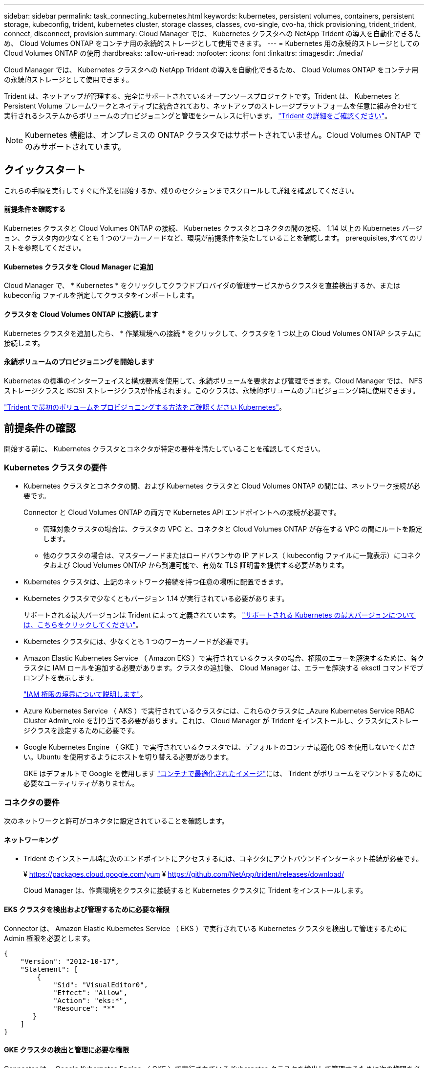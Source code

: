 ---
sidebar: sidebar 
permalink: task_connecting_kubernetes.html 
keywords: kubernetes, persistent volumes, containers, persistent storage, kubeconfig, trident, kubernetes cluster, storage classes, classes, cvo-single, cvo-ha, thick provisioning, trident_trident, connect, disconnect, provision 
summary: Cloud Manager では、 Kubernetes クラスタへの NetApp Trident の導入を自動化できるため、 Cloud Volumes ONTAP をコンテナ用の永続的ストレージとして使用できます。 
---
= Kubernetes 用の永続的ストレージとしての Cloud Volumes ONTAP の使用
:hardbreaks:
:allow-uri-read: 
:nofooter: 
:icons: font
:linkattrs: 
:imagesdir: ./media/


[role="lead"]
Cloud Manager では、 Kubernetes クラスタへの NetApp Trident の導入を自動化できるため、 Cloud Volumes ONTAP をコンテナ用の永続的ストレージとして使用できます。

Trident は、ネットアップが管理する、完全にサポートされているオープンソースプロジェクトです。Trident は、 Kubernetes と Persistent Volume フレームワークとネイティブに統合されており、ネットアップのストレージプラットフォームを任意に組み合わせて実行されるシステムからボリュームのプロビジョニングと管理をシームレスに行います。 https://netapp-trident.readthedocs.io/en/latest/introduction.html["Trident の詳細をご確認ください"^]。


NOTE: Kubernetes 機能は、オンプレミスの ONTAP クラスタではサポートされていません。Cloud Volumes ONTAP でのみサポートされています。



== クイックスタート

これらの手順を実行してすぐに作業を開始するか、残りのセクションまでスクロールして詳細を確認してください。



==== 前提条件を確認する

[role="quick-margin-para"]
Kubernetes クラスタと Cloud Volumes ONTAP の接続、 Kubernetes クラスタとコネクタの間の接続、 1.14 以上の Kubernetes バージョン、クラスタ内の少なくとも 1 つのワーカーノードなど、環境が前提条件を満たしていることを確認します。  prerequisites,すべてのリストを参照してください。



==== Kubernetes クラスタを Cloud Manager に追加

[role="quick-margin-para"]
Cloud Manager で、 * Kubernetes * をクリックしてクラウドプロバイダの管理サービスからクラスタを直接検出するか、または kubeconfig ファイルを指定してクラスタをインポートします。



==== クラスタを Cloud Volumes ONTAP に接続します

[role="quick-margin-para"]
Kubernetes クラスタを追加したら、 * 作業環境への接続 * をクリックして、クラスタを 1 つ以上の Cloud Volumes ONTAP システムに接続します。



==== 永続ボリュームのプロビジョニングを開始します

[role="quick-margin-para"]
Kubernetes の標準のインターフェイスと構成要素を使用して、永続ボリュームを要求および管理できます。Cloud Manager では、 NFS ストレージクラスと iSCSI ストレージクラスが作成されます。このクラスは、永続的ボリュームのプロビジョニング時に使用できます。

[role="quick-margin-para"]
https://netapp-trident.readthedocs.io/["Trident で最初のボリュームをプロビジョニングする方法をご確認ください Kubernetes"^]。



== 前提条件の確認

開始する前に、 Kubernetes クラスタとコネクタが特定の要件を満たしていることを確認してください。



=== Kubernetes クラスタの要件

* Kubernetes クラスタとコネクタの間、および Kubernetes クラスタと Cloud Volumes ONTAP の間には、ネットワーク接続が必要です。
+
Connector と Cloud Volumes ONTAP の両方で Kubernetes API エンドポイントへの接続が必要です。

+
** 管理対象クラスタの場合は、クラスタの VPC と、コネクタと Cloud Volumes ONTAP が存在する VPC の間にルートを設定します。
** 他のクラスタの場合は、マスターノードまたはロードバランサの IP アドレス（ kubeconfig ファイルに一覧表示）にコネクタおよび Cloud Volumes ONTAP から到達可能で、有効な TLS 証明書を提供する必要があります。


* Kubernetes クラスタは、上記のネットワーク接続を持つ任意の場所に配置できます。
* Kubernetes クラスタで少なくともバージョン 1.14 が実行されている必要があります。
+
サポートされる最大バージョンは Trident によって定義されています。 https://netapp-trident.readthedocs.io/en/stable-v20.07/support/requirements.html#supported-frontends-orchestrators["サポートされる Kubernetes の最大バージョンについては、こちらをクリックしてください"^]。

* Kubernetes クラスタには、少なくとも 1 つのワーカーノードが必要です。
* Amazon Elastic Kubernetes Service （ Amazon EKS ）で実行されているクラスタの場合、権限のエラーを解決するために、各クラスタに IAM ロールを追加する必要があります。クラスタの追加後、 Cloud Manager は、エラーを解決する eksctl コマンドでプロンプトを表示します。
+
https://docs.aws.amazon.com/IAM/latest/UserGuide/access_policies_boundaries.html["IAM 権限の境界について説明します"^]。

* Azure Kubernetes Service （ AKS ）で実行されているクラスタには、これらのクラスタに _Azure Kubernetes Service RBAC Cluster Admin_role を割り当てる必要があります。これは、 Cloud Manager が Trident をインストールし、クラスタにストレージクラスを設定するために必要です。
* Google Kubernetes Engine （ GKE ）で実行されているクラスタでは、デフォルトのコンテナ最適化 OS を使用しないでください。Ubuntu を使用するようにホストを切り替える必要があります。
+
GKE はデフォルトで Google を使用します https://cloud.google.com/container-optimized-os["コンテナで最適化されたイメージ"^]には、 Trident がボリュームをマウントするために必要なユーティリティがありません。





=== コネクタの要件

次のネットワークと許可がコネクタに設定されていることを確認します。



==== ネットワーキング

* Trident のインストール時に次のエンドポイントにアクセスするには、コネクタにアウトバウンドインターネット接続が必要です。
+
¥ https://packages.cloud.google.com/yum ¥ https://github.com/NetApp/trident/releases/download/

+
Cloud Manager は、作業環境をクラスタに接続すると Kubernetes クラスタに Trident をインストールします。





==== EKS クラスタを検出および管理するために必要な権限

Connector は、 Amazon Elastic Kubernetes Service （ EKS ）で実行されている Kubernetes クラスタを検出して管理するために Admin 権限を必要とします。

[source, json]
----
{
    "Version": "2012-10-17",
    "Statement": [
        {
            "Sid": "VisualEditor0",
            "Effect": "Allow",
            "Action": "eks:*",
            "Resource": "*"
       }
    ]
}
----


==== GKE クラスタの検出と管理に必要な権限

Connector は、 Google Kubernetes Engine （ GKE ）で実行されている Kubernetes クラスタを検出して管理するために次の権限を必要とします。

[source, yaml]
----
container.*
----


=== セットアップ例

次の図は、 Amazon Elastic Kubernetes Service （ Amazon EKS ）で実行されている Kubernetes クラスタとコネクタおよび Cloud Volumes ONTAP への接続の例を示しています。

image:diagram_kubernetes.png["AWS で実行されている Kubernetes クラスタのアーキテクチャ図と、 AWS で実行されているコネクタおよび Cloud Volumes ONTAP への接続"]



== Kubernetes クラスタを追加しています

クラウドプロバイダの管理対象の Kubernetes サービスで実行されているクラスタを検出するか、クラスタの kubeconfig ファイルをインポートして、 Kubernetes クラスタを Cloud Manager に追加します。

.手順
. Cloud Manager の上部で、 * Kubernetes * をクリックします。
. [Add Cluster*] をクリックします。
. 次のいずれかのオプションを選択します。
+
** [* クラスタの検出 * ] をクリックして、 Cloud Manager がコネクタに指定した権限に基づいてアクセスできる管理対象クラスタを検出します。
+
たとえば、 Connector が Google Cloud で実行されている場合、 Cloud Manager は、 Connector のサービスアカウントの権限を使用して、 Google Kubernetes Engine （ GKE ）で実行されているクラスタを検出します。

** * クラスタのインポート * をクリックして、 kubeconfig ファイルを使用してクラスタをインポートします。
+
ファイルをアップロードすると、 Cloud Manager はクラスタへの接続を検証し、暗号化された kubeconfig ファイルのコピーを保存します。





Cloud Manager によって Kubernetes クラスタが追加されます。これで、クラスタを Cloud Volumes ONTAP に接続できるようになります。



== クラスタを Cloud Volumes ONTAP に接続しています

Kubernetes クラスタを Cloud Volumes ONTAP に接続し、 Cloud Volumes ONTAP をコンテナ用の永続的ストレージとして使用できるようにします。

.手順
. Cloud Manager の上部で、 * Kubernetes * をクリックします。
. 追加したクラスタの [Connect to Working Environment] をクリックします。
+
image:screenshot_kubernetes_connect.gif["Kubernetes クラスタのリストのスクリーンショット。作業環境に接続をクリックできます。"]

. 作業環境を選択し、 * 続行 * をクリックします。
. Kubernetes クラスタのデフォルトのストレージクラスとして使用するネットアップストレージクラスを選択し、「 * Continue * 」をクリックします。
+
ユーザが永続ボリュームを作成すると、 Kubernetes クラスタはこのストレージクラスをデフォルトでバックエンドストレージとして使用できます。

. デフォルトの自動エクスポートポリシーを使用するか、カスタムの CIDR ブロックを追加するかを選択します。
+
image:screenshot_kubernetes_confirm.gif["確認ページのスクリーンショット。オプションを確認してエクスポートポリシーを設定します。"]

. * 作業環境の追加 * をクリックします。


Cloud Manager によって作業環境がクラスタに接続されます。この処理には最大 15 分かかることがあります。



== クラスタの管理

Cloud Manager では、 Kubernetes クラスタを管理するために、デフォルトのストレージクラスの変更、 Trident のアップグレードなどを行うことができます。



=== デフォルトのストレージクラスを変更する

クラスタがバックエンドストレージとして Cloud Volumes ONTAP を使用するように、 Cloud Volumes ONTAP ストレージクラスをデフォルトのストレージクラスとして設定していることを確認します。

.手順
. Cloud Manager の上部で、 * Kubernetes * をクリックします。
. Kubernetes クラスタの名前をクリックします。
. ストレージクラス * の表で、デフォルトとして設定するストレージクラスの右端にあるアクションメニューをクリックします。
+
image:screenshot_kubernetes_storage_class.gif["ストレージクラステーブルのスクリーンショット。アクションメニューをクリックしてデフォルトに設定を選択します。"]

. * デフォルトに設定 * をクリックします。




=== Trident のアップグレード

Trident の新しいバージョンが利用可能になったら、 Cloud Manager から Trident をアップグレードできます。

.手順
. Cloud Manager の上部で、 * Kubernetes * をクリックします。
. Kubernetes クラスタの名前をクリックします。
. 新しいバージョンが利用可能な場合は、 Trident バージョンの横にある * アップグレード * をクリックします。
+
image:screenshot_kubernetes_upgrade.gif["Trident バージョンの横に Upgrade ボタンが表示される Cluster Details ページのスクリーンショット"]





=== kubeconfig ファイルを更新しています

クラスタを Cloud Manager に追加したときに kubeconfig ファイルをインポートすると、いつでも最新の kubeconfig ファイルを Cloud Manager にアップロードできます。この処理は、クレデンシャルを更新した場合、ユーザやロールを変更した場合、またはクラスタ、ユーザ、ネームスペース、認証に影響する変更を加えた場合に実行します。

.手順
. Cloud Manager の上部で、 * Kubernetes * をクリックします。
. Kubernetes クラスタの名前をクリックします。
. ［ * Update Kubeconfig * ］ をクリックします。
. Web ブラウザからプロンプトが表示されたら、更新された kubeconfig ファイルを選択し、 * Open * をクリックします。


Cloud Manager は、最新の kubeconfig ファイルに基づいて Kubernetes クラスタに関する情報を更新します。



=== クラスタを切断しています

クラスタを Cloud Volumes ONTAP から切断すると、その Cloud Volumes ONTAP システムをコンテナ用の永続的ストレージとして使用できなくなります。既存の永続ボリュームは削除されません。

.手順
. Cloud Manager の上部で、 * Kubernetes * をクリックします。
. Kubernetes クラスタの名前をクリックします。
. [* 作業環境 * （ Working Environments * ） ] テーブルで、切断する作業環境の右端にあるアクションメニューをクリックします。
+
image:screenshot_kubernetes_disconnect.gif["テーブルの右端にあるメニューをクリックすると、 [Disconnect] アクションが表示される作業環境テーブルのスクリーンショット。"]

. [ 切断（ Disconnect ） ] をクリックする。


Cloud Manager によってクラスタが Cloud Volumes ONTAP システムから切断されます。



=== クラスタを削除しています

すべての作業環境をクラスタから切断したら、運用停止したクラスタを Cloud Manager から削除します。

.手順
. Cloud Manager の上部で、 * Kubernetes * をクリックします。
. Kubernetes クラスタの名前をクリックします。
. [ クラスタの削除 ] をクリックします。
+
image:screenshot_kubernetes_remove.gif["クラスタの詳細ページの上部に表示されるクラスタの削除ボタンのスクリーンショット。"]



